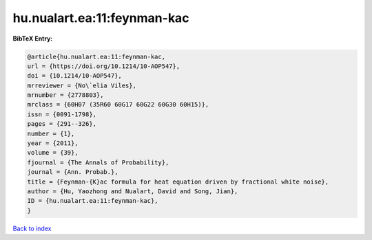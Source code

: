 hu.nualart.ea:11:feynman-kac
============================

.. :cite:t:`hu.nualart.ea:11:feynman-kac`

.. bibliography:: ../../All.bib

**BibTeX Entry:**

.. code-block:: bibtex

   @article{hu.nualart.ea:11:feynman-kac,
   url = {https://doi.org/10.1214/10-AOP547},
   doi = {10.1214/10-AOP547},
   mrreviewer = {No\`elia Viles},
   mrnumber = {2778803},
   mrclass = {60H07 (35R60 60G17 60G22 60G30 60H15)},
   issn = {0091-1798},
   pages = {291--326},
   number = {1},
   year = {2011},
   volume = {39},
   fjournal = {The Annals of Probability},
   journal = {Ann. Probab.},
   title = {Feynman-{K}ac formula for heat equation driven by fractional white noise},
   author = {Hu, Yaozhong and Nualart, David and Song, Jian},
   ID = {hu.nualart.ea:11:feynman-kac},
   }

`Back to index <../index>`_
